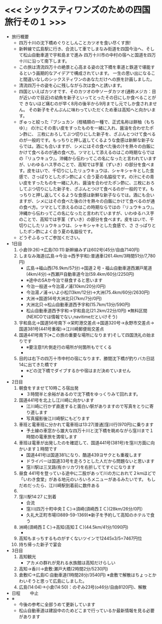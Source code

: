 * <<< シックスティワンズのための四国旅行その１ >>>
  - 旅行概要
    - 四万十川の沈下橋めぐりとしんことカツオを食い尽くす旅!
    - 新幹線で広島駅に行き、合流して車でしまなみ街道を四国今治へ、そして松山自動車道で宇和島まで進み
      四万十川市の中村の宿へと国道を四万十川に沿って南下します。
    - この旅は清流四万十の絶景と心高まる姿の沈下橋を車道と鉄道で堪能するという画期的なアイデアで構成されています。
      一生の思い出になること間違いなしのシックスティワンのあなただけへの旅を計画しました。
    - 清流四万十の姿を心に残しながら次は食へと誘います。
    - 四国といえばカツオです、そのカツオの中ソーダカツオ(通称メジカ：目が近いので目近)の幼魚を新子といってとったその日にしか食べることがで
      きないほど痛むのが早く8月の後半から9月までし元でしか食されません。
      その新子をぞんぶんに味わっていただくため車は高知へと向かいます。
    - ぎゅっと絞った『ブシュカン（柑橘類の一種で、正式名称は餅柚（もちゆ）』
      の汁にその青い皮をすったものを一緒に入れ、醤油を合わせたポン酢に、
      三枚におろしてぶつ切りにした新子を、ざぶんとつけて食べるのが一般的です。もっちりと押し返してくるような食感は新鮮な新子ならでは。酒にも合いますが、シメにはその食べた後の汁を熱々の白飯にかけて食べるのが通の食べ方。ツマとして添えるのはこの時期ならではの『リュウキュウ』。沖縄から伝わってこの名になったと言われていますが、いわゆるハス芋のことで、高知では芋茎（ずいき）の部分を食べます。皮をはいで、千切りにしたリュウキュウは、シャキシャキとした食感で、さっぱりとしたポン酢によく合う夏の名脇役です。の汁にその青い皮をすったものを一緒に入れ、醤油を合わせたポン酢に、三枚におろしてぶつ切りにした新子を、ざぶんとつけて食べるのが一般的です。もっちりと押し返してくるような食感は新鮮な新子ならでは。酒にも合いますが、シメにはその食べた後の汁を熱々の白飯にかけて食べるのが通の食べ方。ツマとして添えるのはこの時期ならではの『リュウキュウ』。沖縄から伝わってこの名になったと言われていますが、いわゆるハス芋のことで、高知では芋茎（ずいき）の部分を食べます。皮をはいで、千切りにしたリュウキュウは、シャキシャキとした食感で、さ      
      さっぱりとしたポン酢によく合う夏の名脇役です。
    - どうぞふるってご参加ください。
  - 1日目
    1) 小倉(9:26)->広島(10:11):新幹線みずほ602号(45分/自由7140円)
    2) しまなみ海道(広島->今治->西予宇和):普通車(261.4km/3時間51分/7,780円)
       + 広島->福山西(76.9km/57分)->国道２号・福山自動車道西瀬戸尾道(4km/4分)->西瀬戸自動車道今治(59.4km/60分/2250円)
       + ※途中のSAか今治で昼食すると思います
       + 今治一般道->今治湯ノ浦(10km/20分/0円)
       + 今治湯ノ浦->いよ小松(13km/12分)->大洲(75.4km/60分/2630円)
       + 大洲->国道56号大洲北只(7km/7分/0円)
       + 大洲北只->松山自動車道西予宇和(15.7km/13分/590円)
       + 松山自動車道西予宇和->宇和島北(21.2km/22分/0円)
         ※無料区間(NEXCOでは情報でない,navitimeだといけそう)
    3) 宇和島北->国道56号南下->栄町港交差点->国道320号->永野市交差点->国道381号(441号重複)->江川崎郵便局交差点
    4) 国道441号南下(※この旅の重要な場所になります)そして四国洗礼の始まりです
       + ※要注意!!片側走行の場所が何箇所もでてくる
       + [[./pic/2022052101.png]]
    5) 目的は右下の四万十市中村の宿になります、勝間沈下橋が釣りバカ日誌14に出てきた橋です
       + ※どの沈下橋でダイブするかや宿はまだ決めていません
       + [[./pic/2022052102.png]]
  - 2日目
    1) 朝食をすませて10時ころ宿出発
       + ３時間半と余裕があるので沈下橋をゆっくりみて回れます。
    2) 国道441号を北上し江川崎に向かいます
       + 江川崎に行かず直進すると面白い駅がありますので写真をとりに寄り道します
       + 写真撮影後江川崎駅にもどります
    3) 車班と電車班に分かれて電車班は13:27[普通]窪川行(970円)に乗ります
       + 予土線の車窓から雄大な四万十川と沈下橋を眺めながら窪川まで１時間の電車旅を満喫します
    4) 車班は電車が出発したのを確認して、国道441号(381号)を窪川方面に向かいます１時間です
       + 国道441号は国道381になり、酷道439ヨサクとも重複します
       + ドライバーは国道33号を走ろうとした人だから問題ないと思います
       + 窪川駅は三叉路(有ホリカワ)を右折しててすぐになります
    5) 昼食
       441号を登っている途中に二股があって川の方におれて２kmほどで
       「いわき食堂」がある地元のいろいろメニューがあるみたいです。
       もしだめだったら、江川崎駅到着前に数件ある
    6) [[./pic/2022052103.png]]
    7) 窪川駅14:27 に到着
       + 合流
       + 窪川(四万十町中央ＩＣ)->須崎(須崎西ＩＣ)(28km/26分/0円）
       + 久礼大正町市場(0889-59-1369)※新子を予約して高知のホテルで食う
    8) 洲崎(須崎西ＩＣ)->高知(高知ＩＣ)(44.5km/41分/1090円)
       + [[./pic/2022080401.png]]
    9) 高知もまっちするものがすくないツインで12445x3/5=7467円位
    10) 持ち帰った新子で宴会
  - 3日目
    1) 高知観光
       + アカメの群れが見れる水族館は高知だけらしい
    2) 高知->香川->倉敷:瀬戸大橋(2時間2分/5230円)
    3) 倉敷IC->広島IC:自動車道(1時間28分/3540円)
       ※倉敷で解散はちょっとかわいそうと思って広島にしました。
    4) 広島(14:04)->小倉(14:50)：のぞみ23号(o46分/自由8120円)、解散
  - 日程　　
    中止
  - ※
    - 今後の参考に全部うめて更新しています
    - 松山自動車道は建設中のためどこまで行っているか最新情報を見る必要があります
